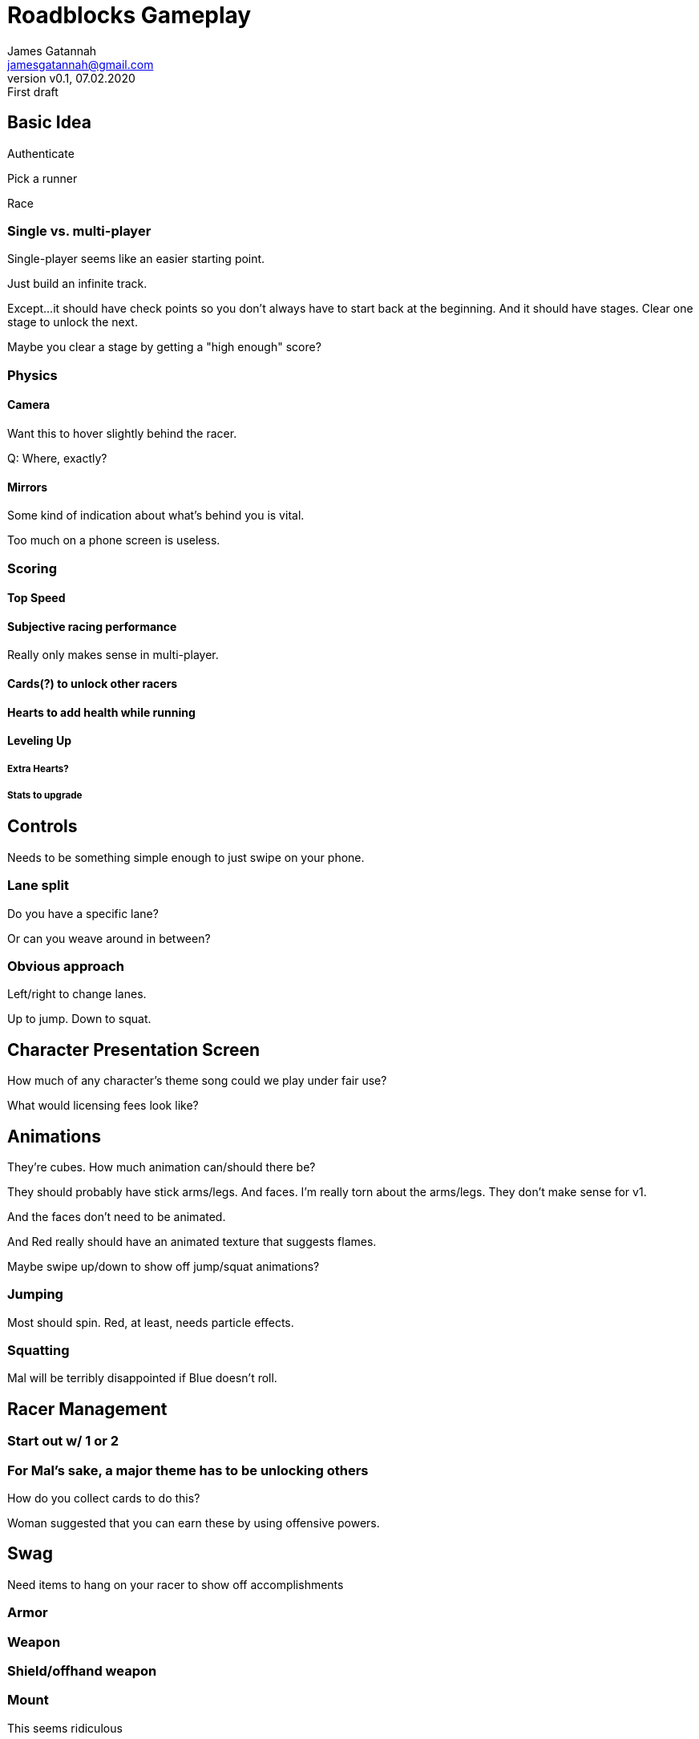 = Roadblocks Gameplay
:author: James Gatannah
:email: jamesgatannah@gmail.com
:initials: jrg
:revnumber: v0.1
:revdate: 07.02.2020
:revremark: First draft

== Basic Idea

Authenticate

Pick a runner

Race

=== Single vs. multi-player

Single-player seems like an easier starting point.

Just build an infinite track.

Except...it should have check points so you don't always have to start back at the beginning.
And it should have stages.
Clear one stage to unlock the next.

Maybe you clear a stage by getting a "high enough" score?

=== Physics

==== Camera

Want this to hover slightly behind the racer.

Q: Where, exactly?

==== Mirrors

Some kind of indication about what's behind you is vital.

Too much on a phone screen is useless.

=== Scoring

==== Top Speed

==== Subjective racing performance

Really only makes sense in multi-player.

==== Cards(?) to unlock other racers

==== Hearts to add health while running

==== Leveling Up

===== Extra Hearts?

===== Stats to upgrade

== Controls

Needs to be something simple enough to just swipe on your phone.

=== Lane split

Do you have a specific lane?

Or can you weave around in between?

=== Obvious approach

Left/right to change lanes.

Up to jump. Down to squat.

== Character Presentation Screen

How much of any character's theme song could we play under fair use?

What would licensing fees look like?

== Animations

They're cubes.
How much animation can/should there be?

They should probably have stick arms/legs. And faces.
I'm really torn about the arms/legs.
They don't make sense for v1.

And the faces don't need to be animated.

And Red really should have an animated texture that suggests flames.

Maybe swipe up/down to show off jump/squat animations?

=== Jumping

Most should spin. Red, at least, needs particle effects.

=== Squatting

Mal will be terribly disappointed if Blue doesn't roll.

== Racer Management

=== Start out w/ 1 or 2

=== For Mal's sake, a major theme has to be unlocking others

How do you collect cards to do this?

Woman suggested that you can earn these by using offensive powers.

== Swag

Need items to hang on your racer to show off accomplishments

=== Armor

=== Weapon

=== Shield/offhand weapon

=== Mount

This seems ridiculous

=== Pet

Seems a little brilliant.

Need a balance between pets you earn that add some sort of bonus
vs. pets you buy that just look cool.

The "good" balance to that is that pay for play sucks.

=== Custom skins

=== Tattoos

Show off accomplishments
